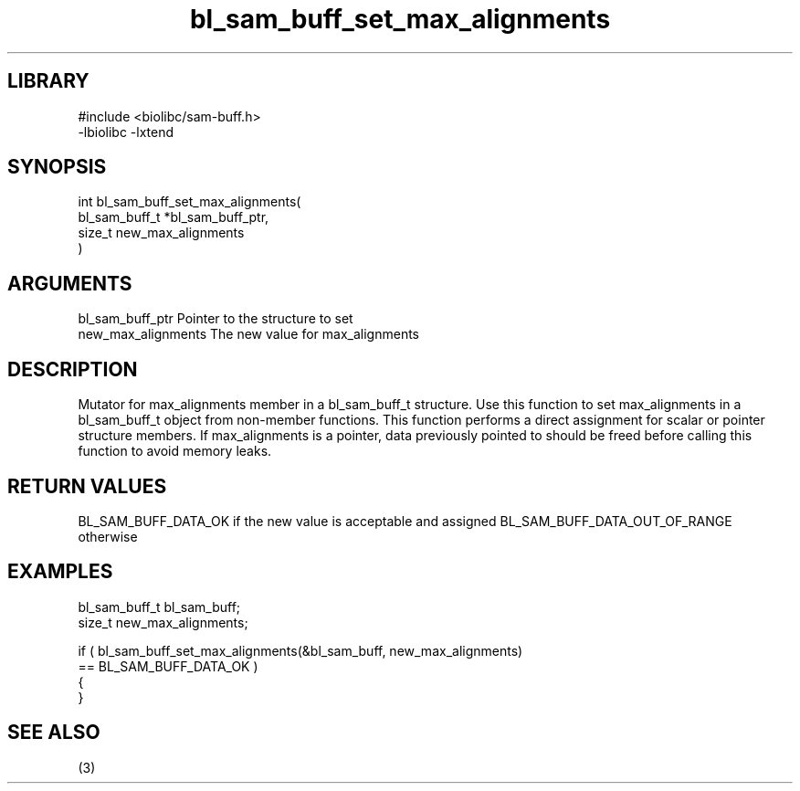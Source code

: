 \" Generated by c2man from bl_sam_buff_set_max_alignments.c
.TH bl_sam_buff_set_max_alignments 3

.SH LIBRARY
\" Indicate #includes, library name, -L and -l flags
.nf
.na
#include <biolibc/sam-buff.h>
-lbiolibc -lxtend
.ad
.fi

\" Convention:
\" Underline anything that is typed verbatim - commands, etc.
.SH SYNOPSIS
.PP
.nf
.na
int     bl_sam_buff_set_max_alignments(
            bl_sam_buff_t *bl_sam_buff_ptr,
            size_t new_max_alignments
            )
.ad
.fi

.SH ARGUMENTS
.nf
.na
bl_sam_buff_ptr Pointer to the structure to set
new_max_alignments The new value for max_alignments
.ad
.fi

.SH DESCRIPTION

Mutator for max_alignments member in a bl_sam_buff_t structure.
Use this function to set max_alignments in a bl_sam_buff_t object
from non-member functions.  This function performs a direct
assignment for scalar or pointer structure members.  If
max_alignments is a pointer, data previously pointed to should
be freed before calling this function to avoid memory
leaks.

.SH RETURN VALUES

BL_SAM_BUFF_DATA_OK if the new value is acceptable and assigned
BL_SAM_BUFF_DATA_OUT_OF_RANGE otherwise

.SH EXAMPLES
.nf
.na

bl_sam_buff_t   bl_sam_buff;
size_t          new_max_alignments;

if ( bl_sam_buff_set_max_alignments(&bl_sam_buff, new_max_alignments)
        == BL_SAM_BUFF_DATA_OK )
{
}
.ad
.fi

.SH SEE ALSO

(3)

